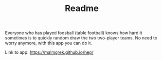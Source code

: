 #+TITLE: Readme

Everyone who has played foosball (table football) knows how hard it sometimes is
to quickly random draw the two two-player teams. No need to worry anymore, with
this app you can do it.

Link to app: [[https://malmgrek.github.io/hep/]]

